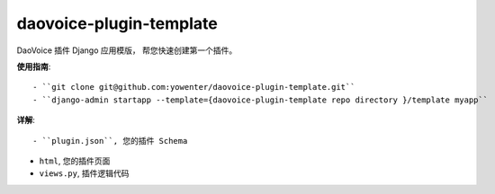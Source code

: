daovoice-plugin-template
-------------------------------

DaoVoice 插件 Django 应用模版， 帮您快速创建第一个插件。




**使用指南**::


	- ``git clone git@github.com:yowenter/daovoice-plugin-template.git``
	- ``django-admin startapp --template={daovoice-plugin-template repo directory }/template myapp``




**详解**::

- ``plugin.json``, 您的插件 Schema

- ``html``, 您的插件页面

- ``views.py``, 插件逻辑代码